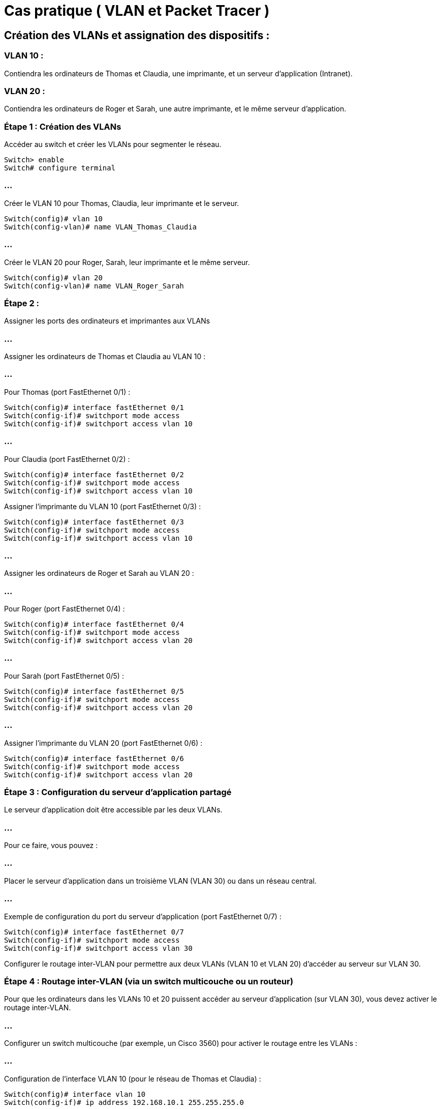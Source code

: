 = Cas pratique ( VLAN et Packet Tracer )

== Création des VLANs et assignation des dispositifs :

=== VLAN 10 : 

Contiendra les ordinateurs de Thomas et Claudia, une imprimante, et un serveur d'application (Intranet).

=== VLAN 20 : 

Contiendra les ordinateurs de Roger et Sarah, une autre imprimante, et le même serveur d'application.

=== Étape 1 : Création des VLANs


Accéder au switch et créer les VLANs pour segmenter le réseau.

[source, bash]
----
Switch> enable
Switch# configure terminal
----

=== ...

Créer le VLAN 10 pour Thomas, Claudia, leur imprimante et le serveur.

[source, bash]
----
Switch(config)# vlan 10
Switch(config-vlan)# name VLAN_Thomas_Claudia
----

=== ...

Créer le VLAN 20 pour Roger, Sarah, leur imprimante et le même serveur.

[source, bash]
----
Switch(config)# vlan 20
Switch(config-vlan)# name VLAN_Roger_Sarah
----

=== Étape 2 : 

Assigner les ports des ordinateurs et imprimantes aux VLANs

=== ...

Assigner les ordinateurs de Thomas et Claudia au VLAN 10 :

=== ...

Pour Thomas (port FastEthernet 0/1) :

[source, bash]
----
Switch(config)# interface fastEthernet 0/1
Switch(config-if)# switchport mode access
Switch(config-if)# switchport access vlan 10
----

=== ...

Pour Claudia (port FastEthernet 0/2) :

[source, bash]
----
Switch(config)# interface fastEthernet 0/2
Switch(config-if)# switchport mode access
Switch(config-if)# switchport access vlan 10
----


Assigner l'imprimante du VLAN 10 (port FastEthernet 0/3) :

[source, bash]
----
Switch(config)# interface fastEthernet 0/3
Switch(config-if)# switchport mode access
Switch(config-if)# switchport access vlan 10
----

=== ...

Assigner les ordinateurs de Roger et Sarah au VLAN 20 :

=== ...

Pour Roger (port FastEthernet 0/4) :

[source, bash]
----
Switch(config)# interface fastEthernet 0/4
Switch(config-if)# switchport mode access
Switch(config-if)# switchport access vlan 20
----

=== ...

Pour Sarah (port FastEthernet 0/5) :

[source, bash]
----
Switch(config)# interface fastEthernet 0/5
Switch(config-if)# switchport mode access
Switch(config-if)# switchport access vlan 20
----

=== ...

Assigner l'imprimante du VLAN 20 (port FastEthernet 0/6) :

[source, bash]
----
Switch(config)# interface fastEthernet 0/6
Switch(config-if)# switchport mode access
Switch(config-if)# switchport access vlan 20
----


=== Étape 3 : Configuration du serveur d'application partagé


Le serveur d'application doit être accessible par les deux VLANs. 

=== ...

Pour ce faire, vous pouvez :

=== ...

Placer le serveur d'application dans un troisième VLAN (VLAN 30) ou dans un réseau central.

=== ...

Exemple de configuration du port du serveur d'application (port FastEthernet 0/7) :


[source, bash]
----
Switch(config)# interface fastEthernet 0/7
Switch(config-if)# switchport mode access
Switch(config-if)# switchport access vlan 30
----

Configurer le routage inter-VLAN pour permettre aux deux VLANs (VLAN 10 et VLAN 20) d'accéder au serveur sur VLAN 30.

=== Étape 4 : Routage inter-VLAN (via un switch multicouche ou un routeur)

Pour que les ordinateurs dans les VLANs 10 et 20 puissent accéder au serveur d'application (sur VLAN 30), vous devez activer le routage inter-VLAN.

=== ...

Configurer un switch multicouche (par exemple, un Cisco 3560) pour activer le routage entre les VLANs :

=== ...

Configuration de l'interface VLAN 10 (pour le réseau de Thomas et Claudia) :

[source, bash]
----
Switch(config)# interface vlan 10
Switch(config-if)# ip address 192.168.10.1 255.255.255.0
----

=== ...

Configuration de l'interface VLAN 20 (pour le réseau de Roger et Sarah) :

[source, bash]
----
Switch(config)# interface vlan 20
Switch(config-if)# ip address 192.168.20.1 255.255.255.0
----

=== ...

Configuration de l'interface VLAN 30 (pour le serveur d'application) :

[source, bash]
----
Switch(config)# interface vlan 30
Switch(config-if)# ip address 192.168.30.1 255.255.255.0
----

=== ...

Activer le routage inter-VLAN sur le switch :

[source, bash]
----
Switch(config)# ip routing
----

=== ...

Configurer les ordinateurs pour utiliser la passerelle par défaut (les adresses IP du switch dans chaque VLAN) :

=== ...

Thomas et Claudia (VLAN 10) utiliseront 192.168.10.1 comme passerelle.

=== ...

Roger et Sarah (VLAN 20) utiliseront 192.168.20.1 comme passerelle.

=== ...

Le serveur d'application dans le VLAN 30 aura une passerelle 192.168.30.1.







